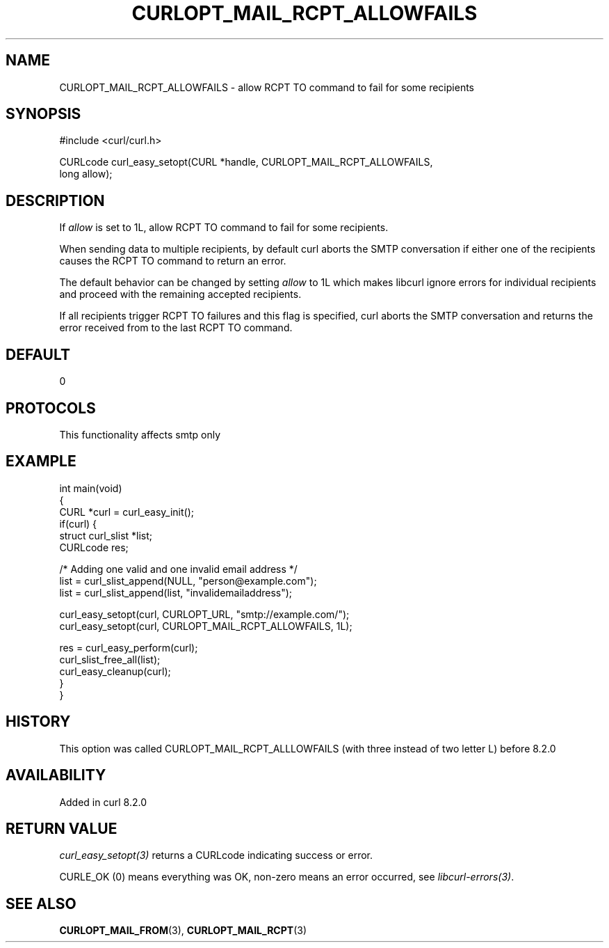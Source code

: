 .\" generated by cd2nroff 0.1 from CURLOPT_MAIL_RCPT_ALLOWFAILS.md
.TH CURLOPT_MAIL_RCPT_ALLOWFAILS 3 "2025-07-23" libcurl
.SH NAME
CURLOPT_MAIL_RCPT_ALLOWFAILS \- allow RCPT TO command to fail for some recipients
.SH SYNOPSIS
.nf
#include <curl/curl.h>

CURLcode curl_easy_setopt(CURL *handle, CURLOPT_MAIL_RCPT_ALLOWFAILS,
                          long allow);
.fi
.SH DESCRIPTION
If \fIallow\fP is set to 1L, allow RCPT TO command to fail for some recipients.

When sending data to multiple recipients, by default curl aborts the SMTP
conversation if either one of the recipients causes the RCPT TO command to
return an error.

The default behavior can be changed by setting \fIallow\fP to 1L which makes
libcurl ignore errors for individual recipients and proceed with the remaining
accepted recipients.

If all recipients trigger RCPT TO failures and this flag is specified, curl
aborts the SMTP conversation and returns the error received from to the last
RCPT TO command.
.SH DEFAULT
0
.SH PROTOCOLS
This functionality affects smtp only
.SH EXAMPLE
.nf
int main(void)
{
  CURL *curl = curl_easy_init();
  if(curl) {
    struct curl_slist *list;
    CURLcode res;

    /* Adding one valid and one invalid email address */
    list = curl_slist_append(NULL, "person@example.com");
    list = curl_slist_append(list, "invalidemailaddress");

    curl_easy_setopt(curl, CURLOPT_URL, "smtp://example.com/");
    curl_easy_setopt(curl, CURLOPT_MAIL_RCPT_ALLOWFAILS, 1L);

    res = curl_easy_perform(curl);
    curl_slist_free_all(list);
    curl_easy_cleanup(curl);
  }
}
.fi
.SH HISTORY
This option was called CURLOPT_MAIL_RCPT_ALLLOWFAILS (with three instead of
two letter L) before 8.2.0
.SH AVAILABILITY
Added in curl 8.2.0
.SH RETURN VALUE
\fIcurl_easy_setopt(3)\fP returns a CURLcode indicating success or error.

CURLE_OK (0) means everything was OK, non\-zero means an error occurred, see
\fIlibcurl\-errors(3)\fP.
.SH SEE ALSO
.BR CURLOPT_MAIL_FROM (3),
.BR CURLOPT_MAIL_RCPT (3)
